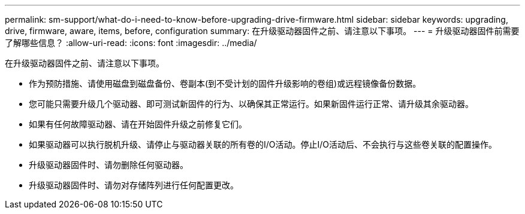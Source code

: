 ---
permalink: sm-support/what-do-i-need-to-know-before-upgrading-drive-firmware.html 
sidebar: sidebar 
keywords: upgrading, drive, firmware, aware, items, before, configuration 
summary: 在升级驱动器固件之前、请注意以下事项。 
---
= 升级驱动器固件前需要了解哪些信息？
:allow-uri-read: 
:icons: font
:imagesdir: ../media/


[role="lead"]
在升级驱动器固件之前、请注意以下事项。

* 作为预防措施、请使用磁盘到磁盘备份、卷副本(到不受计划的固件升级影响的卷组)或远程镜像备份数据。
* 您可能只需要升级几个驱动器、即可测试新固件的行为、以确保其正常运行。如果新固件运行正常、请升级其余驱动器。
* 如果有任何故障驱动器、请在开始固件升级之前修复它们。
* 如果驱动器可以执行脱机升级、请停止与驱动器关联的所有卷的I/O活动。停止I/O活动后、不会执行与这些卷关联的配置操作。
* 升级驱动器固件时、请勿删除任何驱动器。
* 升级驱动器固件时、请勿对存储阵列进行任何配置更改。

